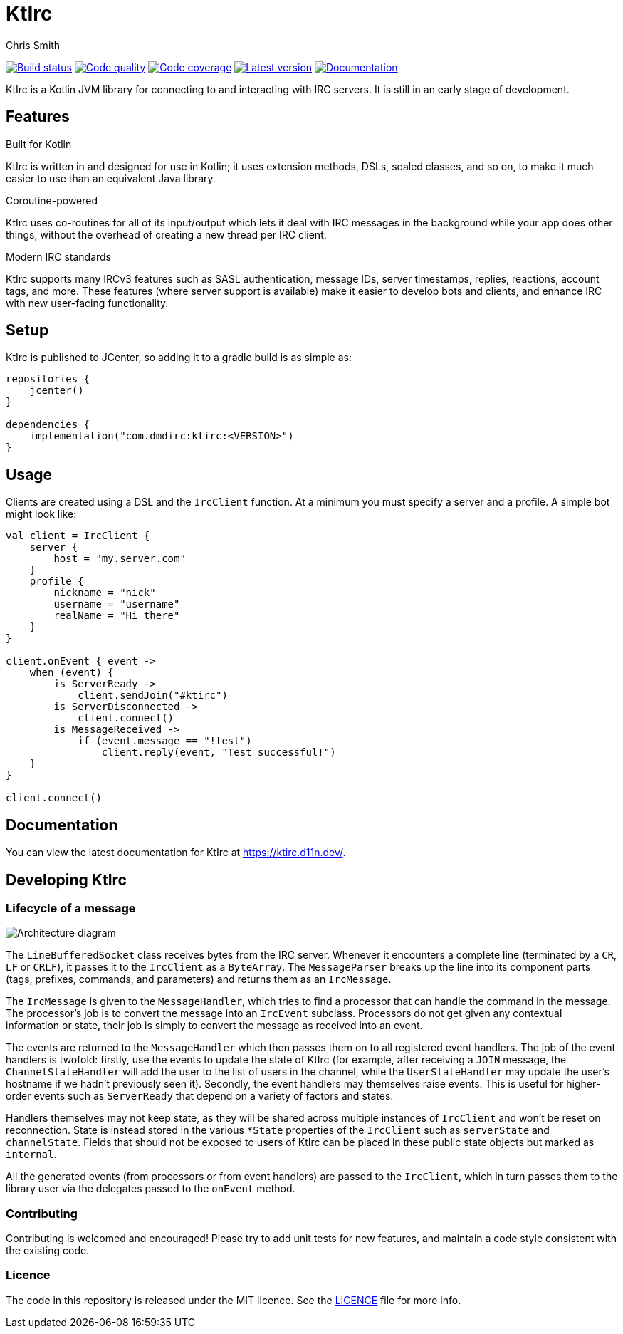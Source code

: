 = KtIrc
Chris Smith

image:https://travis-ci.org/csmith/KtIrc.svg?branch=master[Build status, link=https://travis-ci.org/csmith/KtIrc]
image:https://api.codacy.com/project/badge/Grade/c01221cbf9cf413ba4d94cb8c80e334a[Code quality, link=https://www.codacy.com/app/csmith/KtIrc]
image:https://codecov.io/gh/csmith/KtIrc/branch/master/graph/badge.svg[Code coverage, link=https://codecov.io/gh/csmith/KtIrc]
image:https://api.bintray.com/packages/dmdirc/releases/ktirc/images/download.svg[Latest version, link=https://bintray.com/dmdirc/releases/ktirc/_latestVersion]
image:https://img.shields.io/badge/documentation-d11n-brightgreen.svg[Documentation, link=https://ktirc.d11n.dev/]

KtIrc is a Kotlin JVM library for connecting to and interacting with IRC servers.
It is still in an early stage of development.

== Features

.Built for Kotlin
KtIrc is written in and designed for use in Kotlin; it uses extension methods,
DSLs, sealed classes, and so on, to make it much easier to use than an
equivalent Java library.

.Coroutine-powered
KtIrc uses co-routines for all of its input/output which lets it deal with
IRC messages in the background while your app does other things, without
the overhead of creating a new thread per IRC client.

.Modern IRC standards
KtIrc supports many IRCv3 features such as SASL authentication, message IDs,
server timestamps, replies, reactions, account tags, and more. These features
(where server support is available) make it easier to develop bots and
clients, and enhance IRC with new user-facing functionality.

== Setup

KtIrc is published to JCenter, so adding it to a gradle build is as simple as:

[source,groovy]
----
repositories {
    jcenter()
}

dependencies {
    implementation("com.dmdirc:ktirc:<VERSION>")
}
----

== Usage

Clients are created using a DSL and the `IrcClient` function. At a minimum
you must specify a server and a profile. A simple bot might look like:

[source,kotlin]
----
val client = IrcClient {
    server {
        host = "my.server.com"
    } 
    profile {
        nickname = "nick"
        username = "username"
        realName = "Hi there"
    }
}

client.onEvent { event ->
    when (event) {
        is ServerReady ->
            client.sendJoin("#ktirc")
        is ServerDisconnected ->
            client.connect()
        is MessageReceived ->
            if (event.message == "!test")
                client.reply(event, "Test successful!")
    }
}

client.connect()
----

== Documentation

You can view the latest documentation for KtIrc at https://ktirc.d11n.dev/.

== Developing KtIrc

=== Lifecycle of a message

image:docs/sequence.png[Architecture diagram]

The `LineBufferedSocket` class receives bytes from the IRC server. Whenever it
encounters a complete line (terminated by a `CR`, `LF` or `CRLF`), it passes it
to the `IrcClient` as a `ByteArray`. The `MessageParser` breaks up the line
into its component parts (tags, prefixes, commands, and parameters) and returns
them as an `IrcMessage`.
 
The `IrcMessage` is given to the `MessageHandler`, which tries to find a
processor that can handle the command in the message. The processor's job is
to convert the message into an `IrcEvent` subclass. Processors do not get
given any contextual information or state, their job is simply to convert
the message as received into an event.

The events are returned to the `MessageHandler` which then passes them on
to all registered event handlers. The job of the event handlers is twofold:
firstly, use the events to update the state of KtIrc (for example, after
receiving a `JOIN` message, the `ChannelStateHandler` will add the user
to the list of users in the channel, while the `UserStateHandler` may update
the user's hostname if we hadn't previously seen it). Secondly, the event
handlers may themselves raise events. This is useful for higher-order
events such as `ServerReady` that depend on a variety of factors and
states.

Handlers themselves may not keep state, as they will be shared across
multiple instances of `IrcClient` and won't be reset on reconnection.
State is instead stored in the various `*State` properties of the
`IrcClient` such as `serverState` and `channelState`. Fields that
should not be exposed to users of KtIrc can be placed in these
public state objects but marked as `internal`.

All the generated events (from processors or from event handlers) are
passed to the `IrcClient`, which in turn passes them to the library
user via the delegates passed to the `onEvent` method. 

=== Contributing

Contributing is welcomed and encouraged! Please try to add unit tests for new features,
and maintain a code style consistent with the existing code.

=== Licence

The code in this repository is released under the MIT licence. See the
link:LICENCE.adoc[LICENCE] file for more info.
